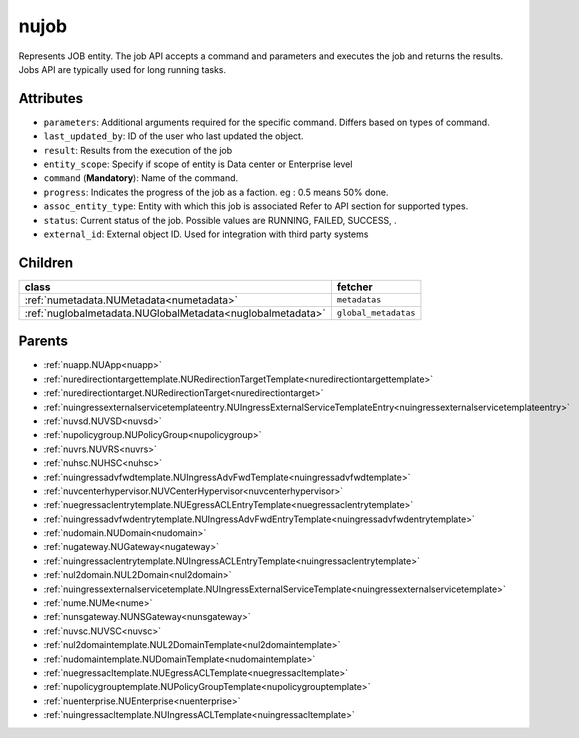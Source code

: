.. _nujob:

nujob
===========================================

.. class:: nujob.NUJob(bambou.nurest_object.NUMetaRESTObject,):

Represents JOB entity. The job API accepts a command and parameters and executes the job and returns the results. Jobs API are typically used for long running tasks.


Attributes
----------


- ``parameters``: Additional arguments required for the specific command. Differs based on types of command.

- ``last_updated_by``: ID of the user who last updated the object.

- ``result``: Results from the execution of the job

- ``entity_scope``: Specify if scope of entity is Data center or Enterprise level

- ``command`` (**Mandatory**): Name of the command.

- ``progress``: Indicates the progress of the job as a faction. eg : 0.5 means 50% done.

- ``assoc_entity_type``: Entity with which this job is associated Refer to API section for supported types.

- ``status``: Current status of the job. Possible values are RUNNING, FAILED, SUCCESS, .

- ``external_id``: External object ID. Used for integration with third party systems




Children
--------

================================================================================================================================================               ==========================================================================================
**class**                                                                                                                                                      **fetcher**

:ref:`numetadata.NUMetadata<numetadata>`                                                                                                                         ``metadatas`` 
:ref:`nuglobalmetadata.NUGlobalMetadata<nuglobalmetadata>`                                                                                                       ``global_metadatas`` 
================================================================================================================================================               ==========================================================================================



Parents
--------


- :ref:`nuapp.NUApp<nuapp>`

- :ref:`nuredirectiontargettemplate.NURedirectionTargetTemplate<nuredirectiontargettemplate>`

- :ref:`nuredirectiontarget.NURedirectionTarget<nuredirectiontarget>`

- :ref:`nuingressexternalservicetemplateentry.NUIngressExternalServiceTemplateEntry<nuingressexternalservicetemplateentry>`

- :ref:`nuvsd.NUVSD<nuvsd>`

- :ref:`nupolicygroup.NUPolicyGroup<nupolicygroup>`

- :ref:`nuvrs.NUVRS<nuvrs>`

- :ref:`nuhsc.NUHSC<nuhsc>`

- :ref:`nuingressadvfwdtemplate.NUIngressAdvFwdTemplate<nuingressadvfwdtemplate>`

- :ref:`nuvcenterhypervisor.NUVCenterHypervisor<nuvcenterhypervisor>`

- :ref:`nuegressaclentrytemplate.NUEgressACLEntryTemplate<nuegressaclentrytemplate>`

- :ref:`nuingressadvfwdentrytemplate.NUIngressAdvFwdEntryTemplate<nuingressadvfwdentrytemplate>`

- :ref:`nudomain.NUDomain<nudomain>`

- :ref:`nugateway.NUGateway<nugateway>`

- :ref:`nuingressaclentrytemplate.NUIngressACLEntryTemplate<nuingressaclentrytemplate>`

- :ref:`nul2domain.NUL2Domain<nul2domain>`

- :ref:`nuingressexternalservicetemplate.NUIngressExternalServiceTemplate<nuingressexternalservicetemplate>`

- :ref:`nume.NUMe<nume>`

- :ref:`nunsgateway.NUNSGateway<nunsgateway>`

- :ref:`nuvsc.NUVSC<nuvsc>`

- :ref:`nul2domaintemplate.NUL2DomainTemplate<nul2domaintemplate>`

- :ref:`nudomaintemplate.NUDomainTemplate<nudomaintemplate>`

- :ref:`nuegressacltemplate.NUEgressACLTemplate<nuegressacltemplate>`

- :ref:`nupolicygrouptemplate.NUPolicyGroupTemplate<nupolicygrouptemplate>`

- :ref:`nuenterprise.NUEnterprise<nuenterprise>`

- :ref:`nuingressacltemplate.NUIngressACLTemplate<nuingressacltemplate>`

